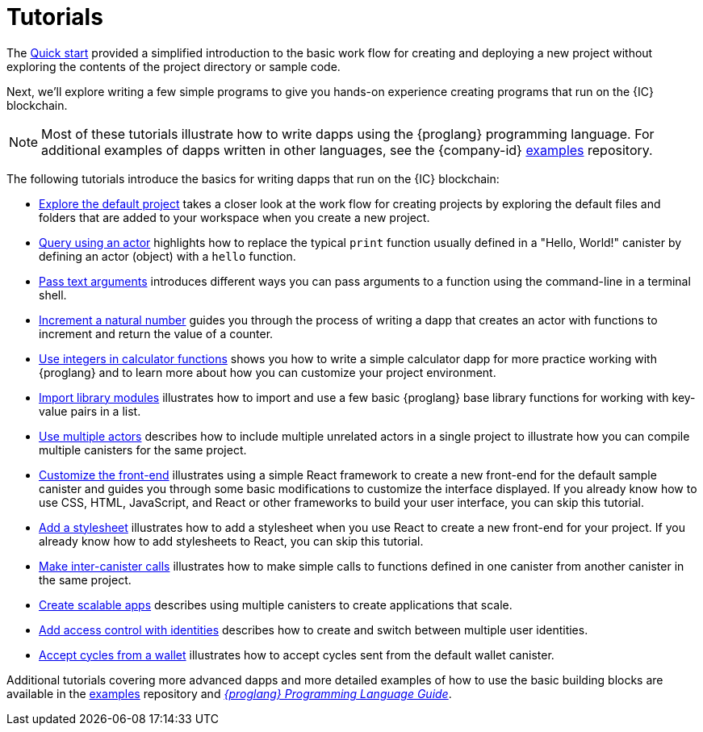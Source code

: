 = Tutorials
ifdef::env-github,env-browser[:outfilesuffix:.adoc]

The link:../quickstart/quickstart-intro{outfilesuffix}[Quick start] provided a simplified introduction to the basic work flow for creating and deploying a new project without exploring the contents of the project directory or sample code.

Next, we’ll explore writing a few simple programs to give you hands-on experience creating programs that run on the {IC} blockchain.

NOTE: Most of these tutorials illustrate how to write dapps using the {proglang} programming language.
For additional examples of dapps written in other languages, see the {company-id} https://github.com/dfinity/examples[examples] repository.

The following tutorials introduce the basics for writing dapps that run on the {IC} blockchain:

* link:tutorials/explore-templates{outfilesuffix}[Explore the default project] takes a closer look at the work flow for creating projects by exploring the default files and folders that are added to your workspace when you create a new project.

* link:tutorials/define-an-actor{outfilesuffix}[Query using an actor] highlights how to replace the typical `+print+` function usually defined in a "Hello, World!" canister by defining an actor (object) with a `+hello+` function.

* link:tutorials/hello-location{outfilesuffix}[Pass text arguments] introduces different ways you can pass arguments to a function using the command-line in a terminal shell.

* link:tutorials/counter-tutorial{outfilesuffix}[Increment a natural number] guides you through the process of writing a dapp that creates an actor with functions to increment and return the value of a counter.

* link:tutorials/calculator{outfilesuffix}[Use integers in calculator functions] shows you how to write a simple calculator dapp for more practice working with {proglang} and to learn more about how you can customize your project environment.

* link:tutorials/phonebook{outfilesuffix}[Import library modules] illustrates how to import and use a few basic {proglang} base library functions for working with key-value pairs in a list.

* link:tutorials/multiple-actors{outfilesuffix}[Use multiple actors] describes how to include multiple unrelated actors in a single project to illustrate how you can compile multiple canisters for the same project.

* link:tutorials/custom-frontend{outfilesuffix}[Customize the front-end] illustrates using a simple React framework to create a new front-end for the default sample canister and guides you through some basic modifications to customize the interface displayed. 
If you already know how to use CSS, HTML, JavaScript, and React or other frameworks to build your user interface, you can skip this tutorial.

* link:tutorials/my-contacts{outfilesuffix}[Add a stylesheet] illustrates how to add a stylesheet when you use React to create a new front-end for your project. 
If you already know how to add stylesheets to React, you can skip this tutorial.

* link:tutorials/intercanister-calls{outfilesuffix}[Make inter-canister calls] illustrates how to make simple calls to functions defined in one canister from another canister in the same project.

* link:tutorials/scalability-cancan{outfilesuffix}[Create scalable apps] describes using multiple canisters to create applications that scale.

* link:tutorials/access-control{outfilesuffix}[Add access control with identities] describes how to create and switch between multiple user identities.

* link:tutorials/simple-cycles{outfilesuffix}[Accept cycles from a wallet] illustrates how to accept cycles sent from the default wallet canister.

Additional tutorials covering more advanced dapps and more detailed examples of how to use the basic building blocks are available in the link:https://github.com/dfinity/examples[examples] repository and link:../language-guide/motoko{outfilesuffix}[_{proglang} Programming Language Guide_].
